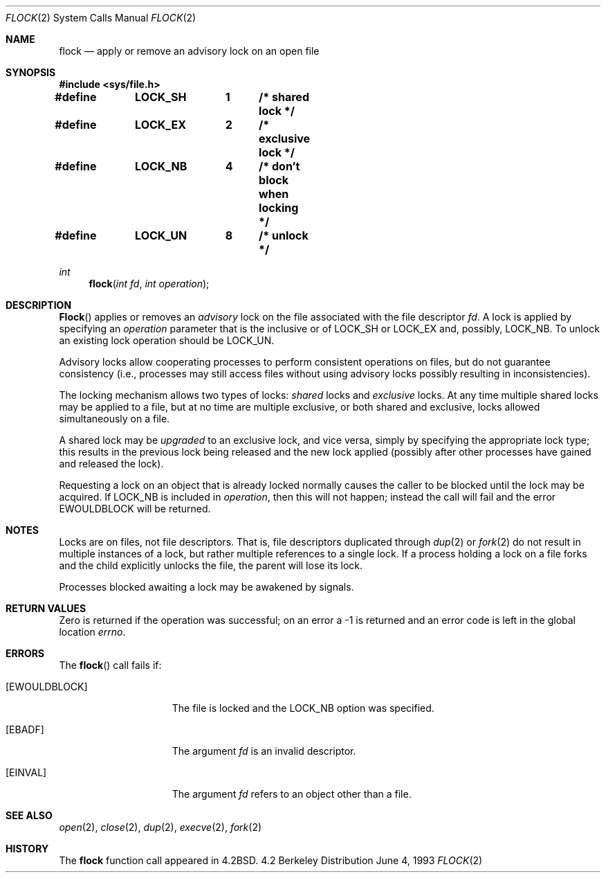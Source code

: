 .\" Copyright (c) 1983, 1991, 1993
.\"	The Regents of the University of California.  All rights reserved.
.\"
.\" Redistribution and use in source and binary forms, with or without
.\" modification, are permitted provided that the following conditions
.\" are met:
.\" 1. Redistributions of source code must retain the above copyright
.\"    notice, this list of conditions and the following disclaimer.
.\" 2. Redistributions in binary form must reproduce the above copyright
.\"    notice, this list of conditions and the following disclaimer in the
.\"    documentation and/or other materials provided with the distribution.
.\" 3. All advertising materials mentioning features or use of this software
.\"    must display the following acknowledgement:
.\"	This product includes software developed by the University of
.\"	California, Berkeley and its contributors.
.\" 4. Neither the name of the University nor the names of its contributors
.\"    may be used to endorse or promote products derived from this software
.\"    without specific prior written permission.
.\"
.\" THIS SOFTWARE IS PROVIDED BY THE REGENTS AND CONTRIBUTORS ``AS IS'' AND
.\" ANY EXPRESS OR IMPLIED WARRANTIES, INCLUDING, BUT NOT LIMITED TO, THE
.\" IMPLIED WARRANTIES OF MERCHANTABILITY AND FITNESS FOR A PARTICULAR PURPOSE
.\" ARE DISCLAIMED.  IN NO EVENT SHALL THE REGENTS OR CONTRIBUTORS BE LIABLE
.\" FOR ANY DIRECT, INDIRECT, INCIDENTAL, SPECIAL, EXEMPLARY, OR CONSEQUENTIAL
.\" DAMAGES (INCLUDING, BUT NOT LIMITED TO, PROCUREMENT OF SUBSTITUTE GOODS
.\" OR SERVICES; LOSS OF USE, DATA, OR PROFITS; OR BUSINESS INTERRUPTION)
.\" HOWEVER CAUSED AND ON ANY THEORY OF LIABILITY, WHETHER IN CONTRACT, STRICT
.\" LIABILITY, OR TORT (INCLUDING NEGLIGENCE OR OTHERWISE) ARISING IN ANY WAY
.\" OUT OF THE USE OF THIS SOFTWARE, EVEN IF ADVISED OF THE POSSIBILITY OF
.\" SUCH DAMAGE.
.\"
.\"     @(#)flock.2	8.1 (Berkeley) 6/4/93
.\"
.Dd June 4, 1993
.Dt FLOCK 2
.Os BSD 4.2
.Sh NAME
.Nm flock
.Nd "apply or remove an advisory lock on an open file"
.Sh SYNOPSIS
.Fd #include <sys/file.h>
.Fd #define	LOCK_SH	1	/* shared lock */
.Fd #define	LOCK_EX	2	/* exclusive lock */
.Fd #define	LOCK_NB	4	/* don't block when locking */
.Fd #define	LOCK_UN	8	/* unlock */
.Ft int
.Fn flock "int fd" "int operation"
.Sh DESCRIPTION
.Fn Flock
applies or removes an
.Em advisory
lock on the file associated with the file descriptor
.Fa fd .
A lock is applied by specifying an
.Fa operation
parameter that is the inclusive or of
.Dv LOCK_SH
or
.Dv LOCK_EX
and, possibly,
.Dv LOCK_NB .
To unlock
an existing lock
.Dv operation
should be
.Dv LOCK_UN .
.Pp
Advisory locks allow cooperating processes to perform
consistent operations on files, but do not guarantee
consistency (i.e., processes may still access files
without using advisory locks possibly resulting in
inconsistencies).
.Pp
The locking mechanism allows two types of locks:
.Em shared
locks and
.Em exclusive
locks.
At any time multiple shared locks may be applied to a file,
but at no time are multiple exclusive, or both shared and exclusive,
locks allowed simultaneously on a file.  
.Pp
A shared lock may be
.Em upgraded
to an exclusive lock, and vice versa, simply by specifying
the appropriate lock type; this results in the previous
lock being released and the new lock applied (possibly
after other processes have gained and released the lock).
.Pp
Requesting a lock on an object that is already locked
normally causes the caller to be blocked until the lock may be
acquired.  If
.Dv LOCK_NB
is included in
.Fa operation ,
then this will not happen; instead the call will fail and
the error
.Er EWOULDBLOCK
will be returned.
.Sh NOTES
Locks are on files, not file descriptors.  That is, file descriptors
duplicated through
.Xr dup 2
or
.Xr fork 2
do not result in multiple instances of a lock, but rather multiple
references to a single lock.  If a process holding a lock on a file
forks and the child explicitly unlocks the file, the parent will
lose its lock.
.Pp
Processes blocked awaiting a lock may be awakened by signals.
.Sh RETURN VALUES
Zero is returned if the operation was successful;
on an error a -1 is returned and an error code is left in
the global location
.Va errno .
.Sh ERRORS
The
.Fn flock
call fails if:
.Bl -tag -width EWOULDBLOCKAA
.It Bq Er EWOULDBLOCK
The file is locked and the
.Dv LOCK_NB
option was specified.
.It Bq Er EBADF
The argument
.Fa fd
is an invalid descriptor.
.It Bq Er EINVAL
The argument
.Fa fd
refers to an object other than a file.
.El
.Sh SEE ALSO
.Xr open 2 ,
.Xr close 2 ,
.Xr dup 2 ,
.Xr execve 2 ,
.Xr fork 2
.Sh HISTORY
The
.Nm
function call appeared in
.Bx 4.2 .
